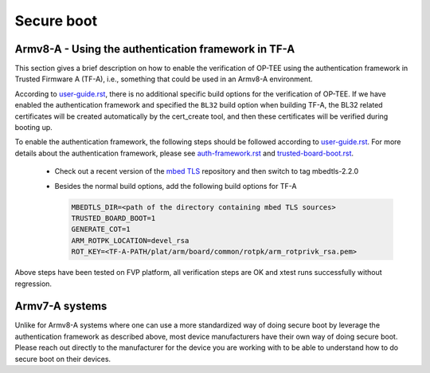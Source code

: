 .. _secure_boot:

===========
Secure boot
===========

Armv8-A - Using the authentication framework in TF-A
^^^^^^^^^^^^^^^^^^^^^^^^^^^^^^^^^^^^^^^^^^^^^^^^^^^^
This section gives a brief description on how to enable the verification of
OP-TEE using the authentication framework in Trusted Firmware A (TF-A), i.e.,
something that could be used in an Armv8-A environment.

According to user-guide.rst_, there is no additional specific build options for
the verification of OP-TEE. If we have enabled the authentication framework and
specified the ``BL32`` build option when building TF-A, the BL32 related
certificates will be created automatically by the cert_create tool, and then
these certificates will be verified during booting up.

To enable the authentication framework, the following steps should be followed
according to user-guide.rst_. For more details about the authentication
framework, please see auth-framework.rst_ and trusted-board-boot.rst_.

    - Check out a recent version of the `mbed TLS`_ repository and then switch
      to tag mbedtls-2.2.0

    - Besides the normal build options, add the following build options for TF-A

      .. code-block:: bash

        MBEDTLS_DIR=<path of the directory containing mbed TLS sources>
        TRUSTED_BOARD_BOOT=1
        GENERATE_COT=1
        ARM_ROTPK_LOCATION=devel_rsa
        ROT_KEY=<TF-A-PATH/plat/arm/board/common/rotpk/arm_rotprivk_rsa.pem>

Above steps have been tested on FVP platform, all verification steps are OK and
xtest runs successfully without regression.

Armv7-A systems
^^^^^^^^^^^^^^^
Unlike for Armv8-A systems where one can use a more standardized way of doing
secure boot by leverage the authentication framework as described above, most
device manufacturers have their own way of doing secure boot. Please reach out
directly to the manufacturer for the device you are working with to be able to
understand how to do secure boot on their devices.

.. _auth-framework.rst : https://github.com/ARM-software/arm-trusted-firmware/blob/master/docs/auth-framework.rst
.. _mbed TLS: https://github.com/ARMmbed/mbedtls.git
.. _user-guide.rst: https://github.com/ARM-software/arm-trusted-firmware/blob/master/docs/user-guide.rst
.. _trusted-board-boot.rst: https://github.com/ARM-software/arm-trusted-firmware/blob/master/docs/trusted-board-boot.rst
